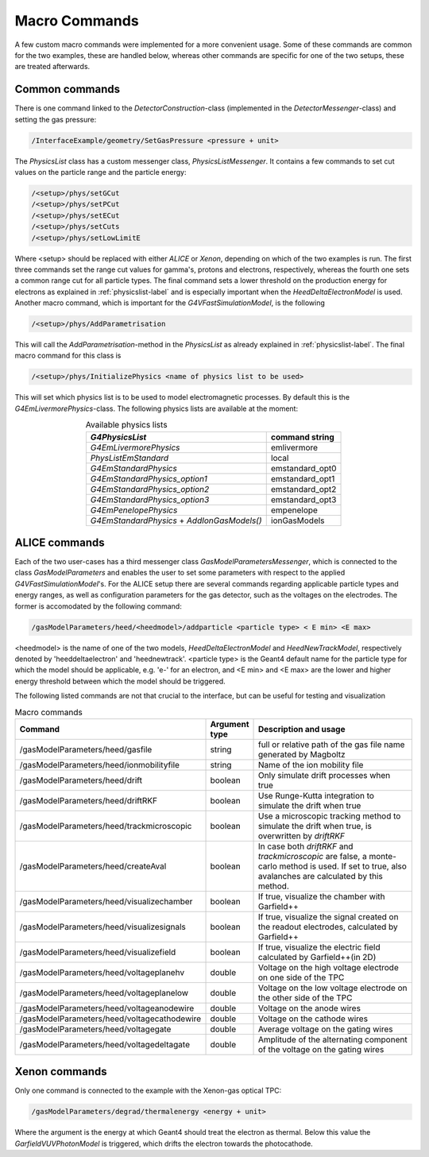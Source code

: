 .. _macro-label:

Macro Commands
====================

A few custom macro commands were implemented for a more convenient usage. Some of these commands are common for the two examples, these are handled below, whereas other commands are specific for one of the two setups, these are treated afterwards.

Common commands
---------------------------

There is one command linked to the *DetectorConstruction*-class (implemented in the *DetectorMessenger*-class) and setting the gas pressure:

.. code-block:: cpp

   /InterfaceExample/geometry/SetGasPressure <pressure + unit>
   
The *PhysicsList* class has a custom messenger class, *PhysicsListMessenger*. It contains a few commands to set cut values on the particle range and the particle energy:
   
.. code-block:: cpp
   
   /<setup>/phys/setGCut
   /<setup>/phys/setPCut
   /<setup>/phys/setECut
   /<setup>/phys/setCuts
   /<setup>/phys/setLowLimitE

Where <setup> should be replaced with either *ALICE* or *Xenon*, depending on which of the two examples is run. The first three commands set the range cut values for gamma's, protons and electrons, respectively, whereas the fourth one sets a common range cut for all particle types. The final command sets a lower threshold on the production energy for electrons as explained in :ref:`physicslist-label` and is especially important when the *HeedDeltaElectronModel* is used. Another macro command, which is important for the *G4VFastSimulationModel*, is the following

.. code-block:: cpp
   
   /<setup>/phys/AddParametrisation

This will call the *AddParametrisation*-method in the *PhysicsList* as already explained in :ref:`physicslist-label`. The final macro command for this class is

.. code-block:: cpp

   /<setup>/phys/InitializePhysics <name of physics list to be used>

This will set which physics list is to be used to model electromagnetic processes. By default this is the *G4EmLivermorePhysics*-class. The following physics lists are available at the moment:

.. table:: Available physics lists
   :align: center

   +-------------------------------+-------------------------+
   |      *G4PhysicsList*          |     command string      | 
   +===============================+=========================+
   | *G4EmLivermorePhysics*        |    emlivermore          | 
   +-------------------------------+-------------------------+
   | *PhysListEmStandard*          |    local                | 
   +-------------------------------+-------------------------+
   | *G4EmStandardPhysics*         |    emstandard_opt0      | 
   +-------------------------------+-------------------------+
   | *G4EmStandardPhysics_option1* |    emstandard_opt1      | 
   +-------------------------------+-------------------------+
   | *G4EmStandardPhysics_option2* |    emstandard_opt2      | 
   +-------------------------------+-------------------------+
   | *G4EmStandardPhysics_option3* |    emstandard_opt3      | 
   +-------------------------------+-------------------------+
   | *G4EmPenelopePhysics*         |    empenelope           | 
   +-------------------------------+-------------------------+
   | *G4EmStandardPhysics*  +      |    ionGasModels         | 
   | *AddIonGasModels()*           |                         | 
   +-------------------------------+-------------------------+

ALICE commands
----------------------------

Each of the two user-cases has a third messenger class *GasModelParametersMessenger*, which is connected to the class *GasModelParameters* and enables the user to set some parameters with respect to the applied *G4VFastSimulationModel*'s. For the ALICE setup there are several commands regarding applicable particle types and energy ranges, as well as configuration parameters for the gas detector, such as the voltages on the electrodes. The former is accomodated by the following command:

.. code-block:: cpp

   /gasModelParameters/heed/<heedmodel>/addparticle <particle type> < E min> <E max>
   
<heedmodel> is the name of one of the two models, *HeedDeltaElectronModel* and *HeedNewTrackModel*, respectively denoted by 'heeddeltaelectron' and 'heednewtrack'. <particle type> is the Geant4 default name for the particle type for which the model should be applicable, e.g. 'e-' for an electron, and <E min>  and <E max> are the lower and higher energy threshold between which the model should be triggered.

The following listed commands are not that crucial to the interface, but can be useful for testing and visualization

.. list-table:: Macro commands
   :header-rows: 1
   :widths: 7 7 60
   
   *  -  Command
      -  Argument type
      -  Description and usage
   *  -  /gasModelParameters/heed/gasfile
      -  string
      -  full or relative path of the gas file name generated by Magboltz 
   *  -  /gasModelParameters/heed/ionmobilityfile
      -  string
      -  Name of the ion mobility file
   *  -  /gasModelParameters/heed/drift
      -  boolean
      -  Only simulate drift processes when true
   *  -  /gasModelParameters/heed/driftRKF
      -  boolean
      -  Use Runge-Kutta integration to simulate the drift when true
   *  -   /gasModelParameters/heed/trackmicroscopic
      -  boolean
      -  Use a microscopic tracking method to simulate the drift when true, is overwritten by *driftRKF*
   *  -   /gasModelParameters/heed/createAval
      -  boolean
      -  In case both *driftRKF* and *trackmicroscopic* are false, a monte-carlo method is used. If set to true, also avalanches are calculated by this method.
   *  -  /gasModelParameters/heed/visualizechamber
      -  boolean
      -  If true, visualize the chamber with Garfield++
   *  -  /gasModelParameters/heed/visualizesignals
      -  boolean
      -  If true, visualize the signal created on the readout electrodes, calculated by Garfield++
   *  -  /gasModelParameters/heed/visualizefield
      -  boolean
      -  If true, visualize the electric field calculated by Garfield++(in 2D)
   *  -  /gasModelParameters/heed/voltageplanehv
      -  double
      -  Voltage on the high voltage electrode on one side of the TPC
   *  -  /gasModelParameters/heed/voltageplanelow
      -  double
      -  Voltage on the low voltage electrode on the other side of the TPC
   *  -  /gasModelParameters/heed/voltageanodewire
      -  double
      -  Voltage on the anode wires
   *  -  /gasModelParameters/heed/voltagecathodewire
      -  double
      -  Voltage on the cathode wires
   *  -  /gasModelParameters/heed/voltagegate
      -  double
      -  Average voltage on the gating wires
   *  -  /gasModelParameters/heed/voltagedeltagate
      -  double
      -  Amplitude of the alternating component of the voltage on the gating wires

Xenon commands
--------------------------

Only one command is connected to the example with the Xenon-gas optical TPC:

.. code-block:: cpp
   
   /gasModelParameters/degrad/thermalenergy <energy + unit>

Where the argument is the energy at which Geant4 should treat the electron as thermal. Below this value the *GarfieldVUVPhotonModel* is triggered, which drifts the electron towards the photocathode.
